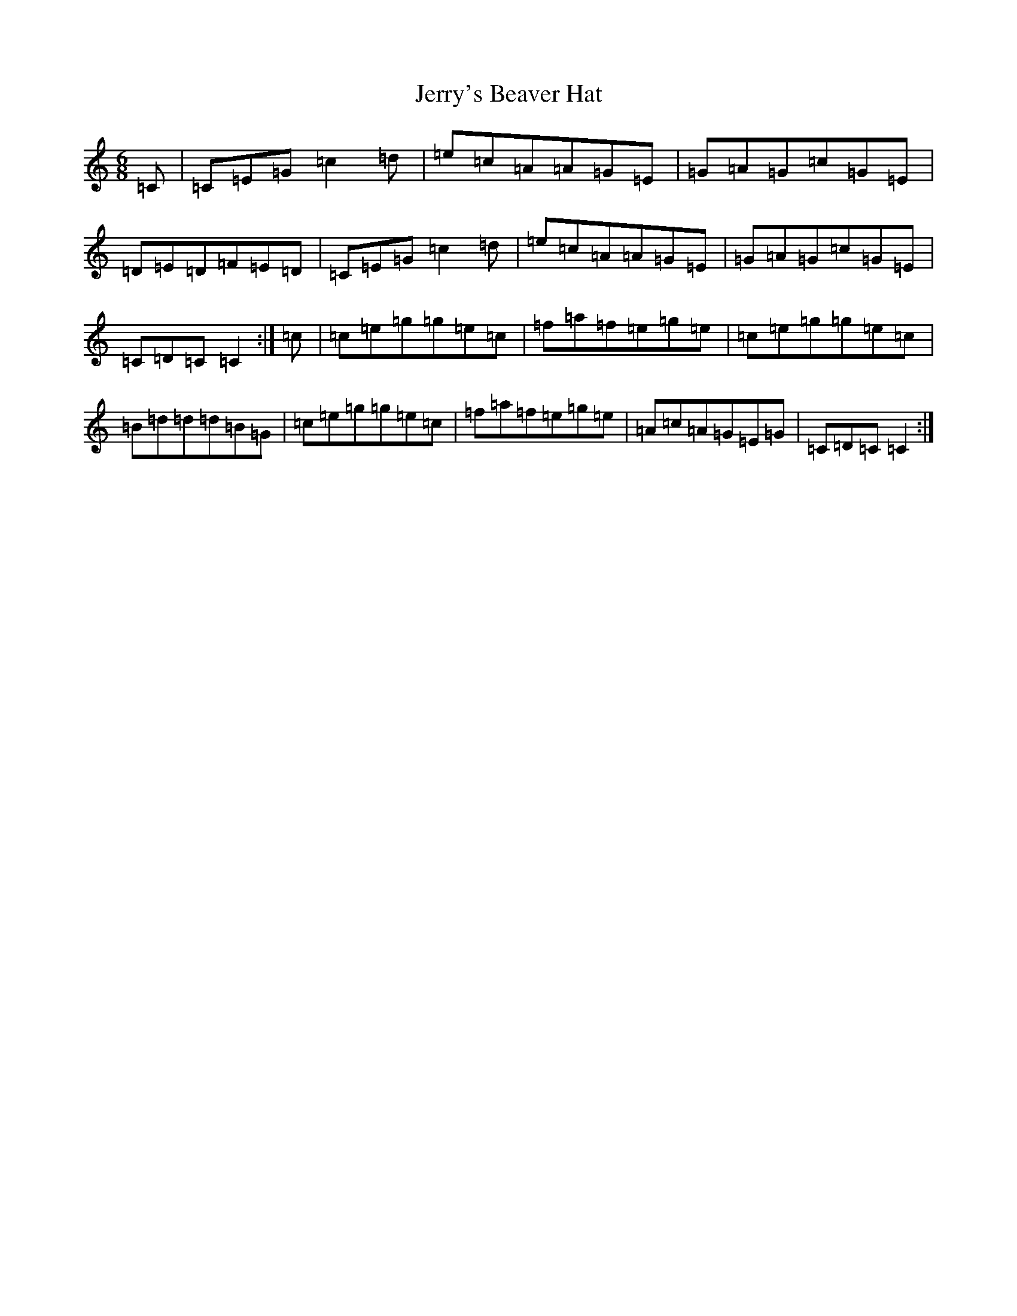 X: 10375
T: Jerry's Beaver Hat
S: https://thesession.org/tunes/319#setting319
R: jig
M:6/8
L:1/8
K: C Major
=C|=C=E=G=c2=d|=e=c=A=A=G=E|=G=A=G=c=G=E|=D=E=D=F=E=D|=C=E=G=c2=d|=e=c=A=A=G=E|=G=A=G=c=G=E|=C=D=C=C2:|=c|=c=e=g=g=e=c|=f=a=f=e=g=e|=c=e=g=g=e=c|=B=d=d=d=B=G|=c=e=g=g=e=c|=f=a=f=e=g=e|=A=c=A=G=E=G|=C=D=C=C2:|